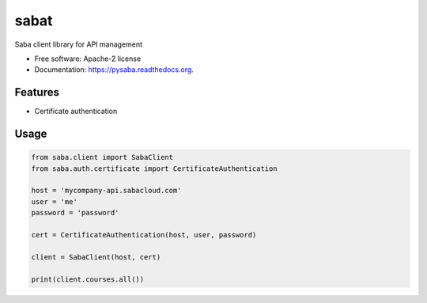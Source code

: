 sabat
===========

.. image:: https://img.shields.io/pypi/v/pysaba.svg
        :target: https://pypi.python.org/pypi/pysaba

.. image:: https://img.shields.io/travis/tonybaloney/pysaba.svg
        :target: https://travis-ci.org/tonybaloney/pysaba

.. image:: https://readthedocs.org/projects/pysaba/badge/?version=latest
        :target: https://readthedocs.org/projects/pysaba/?badge=latest
        :alt: Documentation Status


Saba client library for API management

* Free software: Apache-2 license
* Documentation: https://pysaba.readthedocs.org.

Features
--------

* Certificate authentication

Usage
-----

.. code-block:: python

    from saba.client import SabaClient
    from saba.auth.certificate import CertificateAuthentication
    
    host = 'mycompany-api.sabacloud.com'
    user = 'me'
    password = 'password'
    
    cert = CertificateAuthentication(host, user, password)
    
    client = SabaClient(host, cert)
    
    print(client.courses.all())
